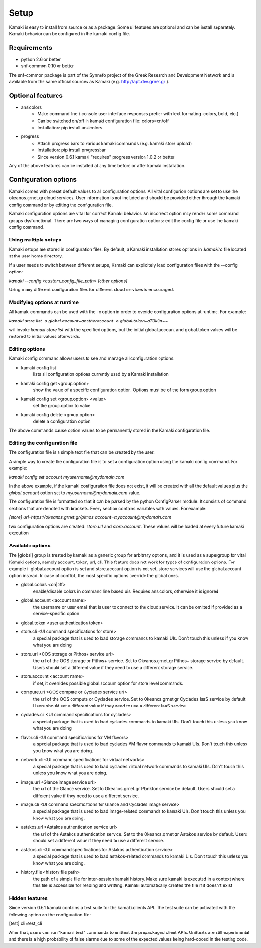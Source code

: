 Setup
=====

Kamaki is easy to install from source or as a package. Some ui features are optional and can be install separately. Kamaki behavior can be configured in the kamaki config file.

Requirements
------------

* python 2.6 or better

* snf-common 0.10 or better

The snf-common package is part of the Synnefo project of the Greek Research and Development Network and is available from the same official sources as Kamaki (e.g. http://apt.dev.grnet.gr ).

Optional features
-----------------

* ansicolors
    * Make command line / console user interface responses pretier with text formating (colors, bold, etc.)
    * Can be switched on/off in kamaki configuration file: colors=on/off
    * Installation: pip install ansicolors

* progress 
    * Attach progress bars to various kamaki commands (e.g. kamaki store upload)
    * Installation: pip install progressbar
    * Since version 0.6.1 kamaki "requires" progress version 1.0.2 or better

Any of the above features can be installed at any time before or after kamaki installation.

Configuration options
---------------------

Kamaki comes with preset default values to all configuration options. All vital configurion options are set to use the okeanos.grnet.gr cloud services. User information is not included and should be provided either through the kamaki config command or by editing the configuration file.

Kamaki configuration options are vital for correct Kamaki behavior. An incorrect option may render some command groups dysfunctional. There are two ways of managing configuration options: edit the config file or use the kamaki config command.

Using multiple setups
^^^^^^^^^^^^^^^^^^^^^

Kamaki setups are stored in configuration files. By default, a Kamaki installation stores options in *.kamakirc* file located at the user home directory.

If a user needs to switch between different setups, Kamaki can explicitely load configuration files with the --config option:

*kamaki --config <custom_config_file_path> [other options]*

Using many different configuration files for different cloud services is encouraged.

Modifying options at runtime
^^^^^^^^^^^^^^^^^^^^^^^^^^^^

All kamaki commands can be used with the -o option in order to overide configuration options at runtime. For example:

*kamaki store list -o global.account=anotheraccount -o global.token=aT0k3n==*

will invoke *kamaki store list* with the specified options, but the initial global.account and global.token values will be restored to initial values afterwards.

Editing options
^^^^^^^^^^^^^^^

Kamaki config command allows users to see and manage all configuration options.

* kamaki config list
    lists all configuration options currently used by a Kamaki installation

* kamaki config get <group.option>
    show the value of a specific configuration option. Options must be of the form group.option

* kamaki config set <group.option> <value>
    set the group.option to value

* kamaki config delete <group.option>
    delete a configuration option

The above commands cause option values to be permanently stored in the Kamaki configuration file.

Editing the configuration file
^^^^^^^^^^^^^^^^^^^^^^^^^^^^^^

The configuration file is a simple text file that can be created by the user.

A simple way to create the configuration file is to set a configuration option using the kamaki config command. For example:

*kamaki config set account myusername@mydomain.com*

In the above example, if the kamaki configuration file does not exist, it will be created with all the default values plus the *global.account* option set to *myusername@mydomain.com* value.

The configuration file is formatted so that it can be parsed by the python ConfigParser module. It consists of command sections that are denoted with brackets. Every section contains variables with values. For example:

*[store]*
*url=https://okeanos.grnet.gr/pithos*
*account=myaccount@mydomain.com*

two configuration options are created: *store.url* and *store.account*. These values will be loaded at every future kamaki execution.

Available options
^^^^^^^^^^^^^^^^^

The [global] group is treated by kamaki as a generic group for arbitrary options, and it is used as a supergroup for vital Kamaki options, namely account, token, url, cli. This feature does not work for types of configuration options. For example if global.account option is set and store.account option is not set, store services will use the global.account option instead. In case of conflict, the most specific options override the global ones.

* global.colors <on|off>
    enable/disable colors in command line based uis. Requires ansicolors, otherwise it is ignored

* global.account <account name>
    the username or user email that is user to connect to the cloud service. It can be omitted if provided as a service-specific option

* global.token <user authentication token>

* store.cli <UI command specifications for store>
    a special package that is used to load storage commands to kamaki UIs. Don't touch this unless if you know what you are doing.

* store.url <OOS storage or Pithos+ service url>
    the url of the OOS storage or Pithos+ service. Set to Okeanos.grnet.gr Pithos+ storage service by default. Users should set a different value if they need to use a different storage service.

* store.account <account name>
    if set, it overrides possible global.account option for store level commands.

* compute.url <OOS compute or Cyclades service url>
    the url of the OOS compute or Cyclades service. Set to Okeanos.grnet.gr Cyclades IaaS service by default. Users should set a different value if they need to use a different IaaS service.

* cyclades.cli <UI command specifications for cyclades>
    a special package that is used to load cyclades commands to kamaki UIs. Don't touch this unless you know what you are doing.

* flavor.cli <UI command specifications for VM flavors>
    a special package that is used to load cyclades VM flavor commands to kamaki UIs. Don't touch this unless you know what you are doing.

* network.cli <UI command specifications for virtual networks>
    a special package that is used to load cyclades virtual network commands to kamaki UIs. Don't touch this unless you know what you are doing.

* image.url <Glance image service url>
    the url of the Glance service. Set to Okeanos.grnet.gr Plankton service be default. Users should set a different value if they need to use a different service.

* image.cli <UI command specifications for Glance and Cyclades image service>
    a special package that is used to load image-related commands to kamaki UIs. Don't touch this unless you know what you are doing.

* astakos.url <Astakos authentication service url>
    the url of the Astakos authentication service. Set to the Okeanos.grnet.gr Astakos service by default. Users should set a different value if they need to use a different service.

* astakos.cli <UI command specifications for Astakos authentication service>
    a special package that is used to load astakos-related commands to kamaki UIs. Don't touch this unless you know what you are doing.

* history.file <history file path>
    the path of a simple file for inter-session kamaki history. Make sure kamaki is executed in a context where this file is accessible for reading and writting. Kamaki automatically creates the file if it doesn't exist

Hidden features
^^^^^^^^^^^^^^^

Since version 0.6.1 kamaki contains a test suite for the kamaki.clients API. The test suite can be activated with the following option on the configuration file:

[test]
cli=test_cli

After that, users can run "kamaki test" commands to unittest the prepackaged client APIs. Unittests are still experimental and there is a high probability of false alarms due to some of the expected values being hard-coded in the testing code.
